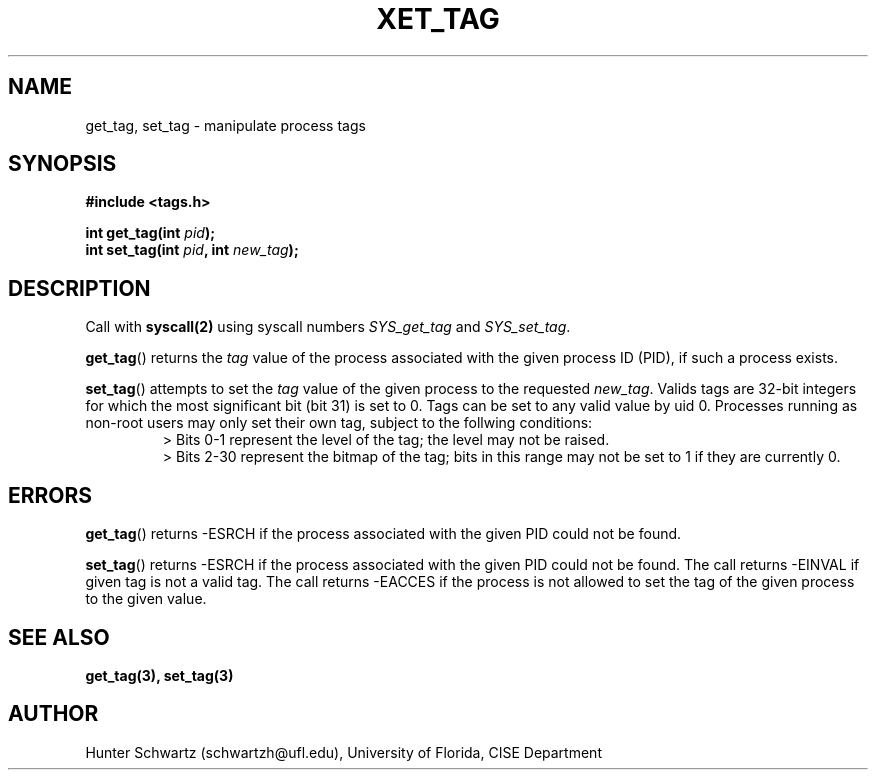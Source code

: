 .TH XET_TAG 2 "2020-03-01" "Linux" "COP6400 P1 - Syscalls"
.SH NAME
get_tag, set_tag \- manipulate process tags
.SH SYNOPSIS
.B #include <tags.h>
.PP
.B int get_tag(int \fIpid\fB);
.br
.B int set_tag(int \fIpid\fB, int \fInew_tag\fB);
.SH DESCRIPTION
Call with \fBsyscall(2)\fR using syscall numbers \fISYS_get_tag\fR and \fISYS_set_tag\fR.
.PP
\fBget_tag\fR() returns the \fItag\fR value of the process associated with the given process ID (PID), if such a process exists.
.PP
\fBset_tag\fR() attempts to set the \fItag\fR value of the given process to the requested \fInew_tag\fR. Valids tags are 32-bit integers for which the most significant bit (bit 31) is set to 0. Tags can be set to any valid value by uid 0. Processes running as non-root users may only set their own tag, subject to the follwing conditions:
.RS
> Bits 0-1 represent the level of the tag; the level may not be raised.
.br
> Bits 2-30 represent the bitmap of the tag; bits in this range may not be set to 1 if they are currently 0.
.RE
.SH ERRORS
\fBget_tag\fR() returns -ESRCH if the process associated with the given PID could not be found.
.PP
\fBset_tag\fR() returns -ESRCH if the process associated with the given PID could not be found. The call returns -EINVAL if given tag is not a valid tag. The call returns -EACCES if the process is not allowed to set the tag of the given process to the given value.
.SH SEE ALSO
.B get_tag(3), set_tag(3)
.SH AUTHOR
Hunter Schwartz (schwartzh@ufl.edu), University of Florida, CISE Department
